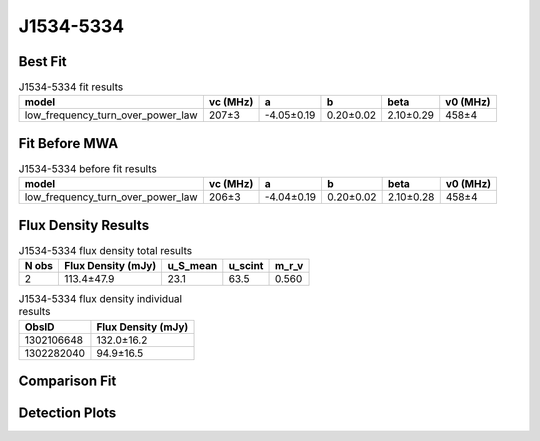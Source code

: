 .. _J1534-5334:
J1534-5334
==========

Best Fit
--------
.. image:: best_fits/J1534-5334_low_frequency_turn_over_power_law_fit.png
  :width: 800

.. csv-table:: J1534-5334 fit results
   :header: "model","vc (MHz)","a","b","beta","v0 (MHz)"

   "low_frequency_turn_over_power_law","207±3","-4.05±0.19","0.20±0.02","2.10±0.29","458±4"

Fit Before MWA
--------------
.. image:: before_mwa/J1534-5334_low_frequency_turn_over_power_law_fit.png
  :width: 800

.. csv-table:: J1534-5334 before fit results
   :header: "model","vc (MHz)","a","b","beta","v0 (MHz)"

   "low_frequency_turn_over_power_law","206±3","-4.04±0.19","0.20±0.02","2.10±0.28","458±4"


Flux Density Results
--------------------
.. csv-table:: J1534-5334 flux density total results
   :header: "N obs", "Flux Density (mJy)", "u_S_mean", "u_scint", "m_r_v"

   "2",  "113.4±47.9", "23.1", "63.5", "0.560"

.. csv-table:: J1534-5334 flux density individual results
   :header: "ObsID", "Flux Density (mJy)"

    "1302106648", "132.0±16.2"
    "1302282040", "94.9±16.5"

Comparison Fit
--------------
.. image:: comparison_fits/J1534-5334_comparison_fit.png
  :width: 800

Detection Plots
---------------

.. image:: detection_plots/pf_1302106648_J1534-5334_15:34:08.27_-53:34:19.66_b1024_1368.72ms_Cand.pfd.png
  :width: 800

.. image:: on_pulse_plots/1302106648_J1534-5334_1024_bins_gaussian_components.png
  :width: 800
.. image:: detection_plots/pf_1302282040_J1534-5334_15:34:08.27_-53:34:19.66_b512_1368.73ms_Cand.pfd.png
  :width: 800

.. image:: on_pulse_plots/1302282040_J1534-5334_512_bins_gaussian_components.png
  :width: 800